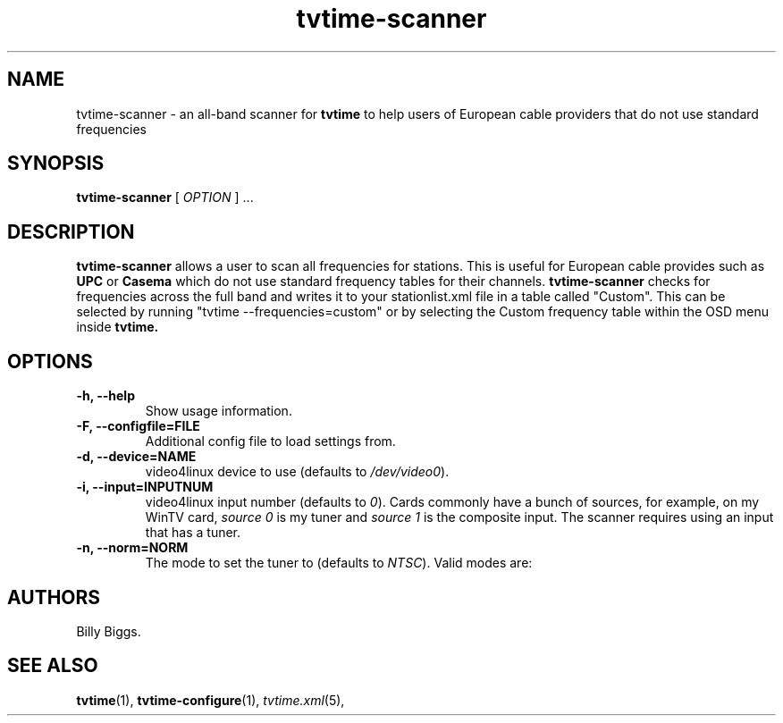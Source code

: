 .\" Man page for tvtime-scanner
.\" Copyright (c) 2003, 2004  Billy Biggs
.\"
.\" This program is free software; you can redistribute it and/or modify
.\" it under the terms of the GNU General Public License as published by
.\" the Free Software Foundation; either version 2 of the License, or (at
.\" your option) any later version.
.\"
.\" This program is distributed in the hope that it will be useful, but
.\" WITHOUT ANY WARRANTY; without even the implied warranty of
.\" MERCHANTABILITY or FITNESS FOR A PARTICULAR PURPOSE.  See the GNU
.\" General Public License for more details.
.\"
.\" You should have received a copy of the GNU General Public License
.\" along with this program; if not, write to the Free Software
.\" Foundation, Inc., 675 Mass Ave, Cambridge, MA 02139, USA.
.\"
.TH tvtime-scanner 1 "July 2004" "tvtime 0.9.13"

.SH NAME
tvtime\-scanner \- an all-band scanner for
.B tvtime
to help users of European cable providers that do not use standard frequencies 

.SH SYNOPSIS

.B tvtime\-scanner
[
.IR OPTION
] ...

.SH DESCRIPTION

.B tvtime\-scanner
allows a user to scan all frequencies for stations.  This is useful for European
cable provides such as
.B UPC
or
.B Casema
which do not use standard frequency tables for their channels.
.B tvtime-scanner
checks for frequencies across the full band and writes it to your
stationlist.xml file in a table called "Custom".  This can be selected by
running "tvtime --frequencies=custom" or by selecting the Custom frequency
table within the OSD menu inside
.B tvtime.

.SH OPTIONS

.TP
.B \-h, \-\-help
Show usage information.

.TP
.B \-F, \-\-configfile=FILE
Additional config file to load settings from.

.TP
.B \-d, \-\-device=NAME
video4linux device to use (defaults to
.IR /dev/video0 ).

.TP
.B \-i, \-\-input=INPUTNUM
video4linux input number (defaults to
.IR 0 ).
Cards commonly have a bunch
of sources, for example, on my WinTV card,
.I source 0
is my tuner and
.I source 1
is the composite input.  The scanner requires using an input
that has a tuner.

.TP
.B \-n, \-\-norm=NORM
The mode to set the tuner to (defaults to
.IR NTSC ).
Valid modes are:
.TS
nokeep tab (@);
l l.
\(bu@NTSC
\(bu@PAL
\(bu@SECAM
\(bu@PAL\-NC
\(bu@PAL\-M
\(bu@PAL\-N
\(bu@NTSC\-JP
.TE

.SH AUTHORS

Billy Biggs.

.SH "SEE ALSO"

.BR tvtime (1),
.BR tvtime-configure (1),
.IR tvtime.xml (5),
